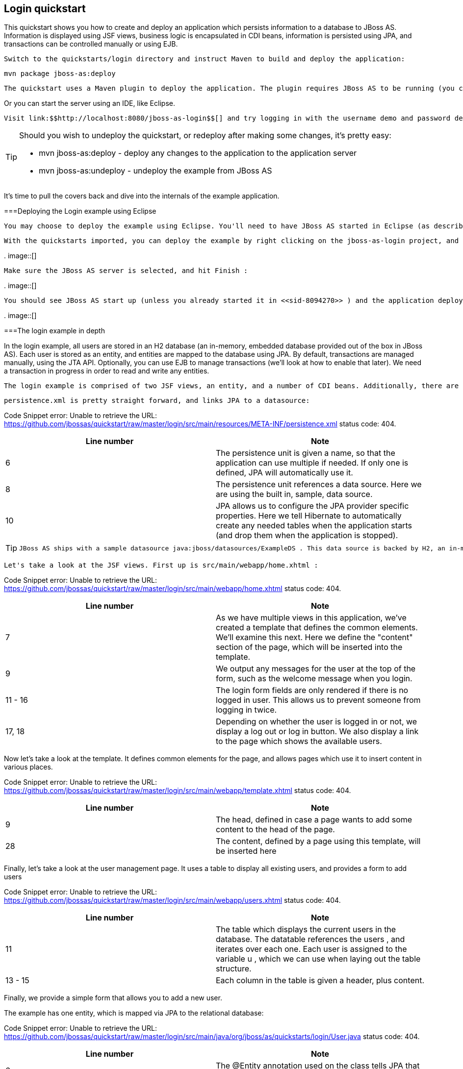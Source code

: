 [[sid-8094279]]

== Login quickstart

This quickstart shows you how to create and deploy an application which persists information to a database to JBoss AS. Information is displayed using JSF views, business logic is encapsulated in CDI beans, information is persisted using JPA, and transactions can be controlled manually or using EJB.

 Switch to the quickstarts/login directory and instruct Maven to build and deploy the application: 


----
mvn package jboss-as:deploy
----

 The quickstart uses a Maven plugin to deploy the application. The plugin requires JBoss AS to be running (you can find out how to start the server in <<sid-8094268>> or <<sid-8094269>> ). 

Or you can start the server using an IDE, like Eclipse.

 Visit link:$$http://localhost:8080/jboss-as-login$$[] and try logging in with the username demo and password demo . Now, click on Logout and then on View Users . From this screen you can add yourself as a user, and then login as this user. 


[TIP]
====
Should you wish to undeploy the quickstart, or redeploy after making some changes, it's pretty easy:


*  mvn jboss-as:deploy - deploy any changes to the application to the application server 


*  mvn jboss-as:undeploy - undeploy the example from JBoss AS 


====


It's time to pull the covers back and dive into the internals of the example application.

[[sid-8094279_Loginquickstart-DeployingtheLoginexampleusingEclipse]]


===Deploying the Login example using Eclipse

 You may choose to deploy the example using Eclipse. You'll need to have JBoss AS started in Eclipse (as described in <<sid-8094270>> ) and to have imported the quickstarts into Eclipse (as described in [Importing the quickstarts into Eclipse). 

 With the quickstarts imported, you can deploy the example by right clicking on the jboss-as-login project, and choosing Run As -&gt; Run On Server : 

 
.
image::[]

 

 Make sure the JBoss AS server is selected, and hit Finish : 

 
.
image::[]

 

 You should see JBoss AS start up (unless you already started it in <<sid-8094270>> ) and the application deploy in the Console log: 

 
.
image::[]

 

[[sid-8094279_Loginquickstart-Theloginexampleindepth]]


===The login example in depth

In the login example, all users are stored in an H2 database (an in-memory, embedded database provided out of the box in JBoss AS). Each user is stored as an entity, and entities are mapped to the database using JPA. By default, transactions are managed manually, using the JTA API. Optionally, you can use EJB to manage transactions (we'll look at how to enable that later). We need a transaction in progress in order to read and write any entities.

 The login example is comprised of two JSF views, an entity, and a number of CDI beans. Additionally, there are the usual configuration files in WEB-INF/ (which can be found in the src/main/webapp directory of the example). Here we find beans.xml and face-config.xml tell JBoss AS to enable CDI and JSF for the application. Notice that we don't need a web.xml . There are two new configuration files in WEB-INF/classes/META-INF (which can be found in the src/main/resources directory of the example) — persistence.xml , which sets up JPA, and import.sql which Hibernate, the JPA provider in JBoss AS, will use to load the initial users into the application when the application starts. 

 persistence.xml is pretty straight forward, and links JPA to a datasource: 

Code Snippet error: Unable to retrieve the URL: https://github.com/jbossas/quickstart/raw/master/login/src/main/resources/META-INF/persistence.xml status code: 404.

[options="header"]
|===============
|Line number|Note
|6|The persistence unit is given a name, so that the application can use multiple if needed. If only one is defined, JPA will automatically use it.
|8|The persistence unit references a data source. Here we are using the built in, sample, data source.
|10|JPA allows us to configure the JPA provider specific properties. Here we tell Hibernate to automatically create any needed tables when the application starts (and drop them when the application is stopped).

|===============



[TIP]
====
 JBoss AS ships with a sample datasource java:jboss/datasources/ExampleDS . This data source is backed by H2, an in-memory database. Whilst this datasource is great for quickstarts, you will probably want to use a different datasource in your application. The link:$$https://docs.jboss.org/author/pages/viewpage.action?pageId=8094314$$[Getting Started Guide] tells you how to create a new datasource. 


====


 Let's take a look at the JSF views. First up is src/main/webapp/home.xhtml : 

Code Snippet error: Unable to retrieve the URL: https://github.com/jbossas/quickstart/raw/master/login/src/main/webapp/home.xhtml status code: 404.

[options="header"]
|===============
|Line number|Note
|7|As we have multiple views in this application, we've created a template that defines the common elements. We'll examine this next. Here we define the "content" section of the page, which will be inserted into the template.
|9|We output any messages for the user at the top of the form, such as the welcome message when you login.
|11 - 16|The login form fields are only rendered if there is no logged in user. This allows us to prevent someone from logging in twice.
|17, 18|Depending on whether the user is logged in or not, we display a log out or log in button. We also display a link to the page which shows the available users.

|===============


Now let's take a look at the template. It defines common elements for the page, and allows pages which use it to insert content in various places.

Code Snippet error: Unable to retrieve the URL: https://github.com/jbossas/quickstart/raw/master/login/src/main/webapp/template.xhtml status code: 404.

[options="header"]
|===============
|Line number|Note
|9|The head, defined in case a page wants to add some content to the head of the page.
|28|The content, defined by a page using this template, will be inserted here

|===============


Finally, let's take a look at the user management page. It uses a table to display all existing users, and provides a form to add users

Code Snippet error: Unable to retrieve the URL: https://github.com/jbossas/quickstart/raw/master/login/src/main/webapp/users.xhtml status code: 404.

[options="header"]
|===============
|Line number|Note
|11| The table which displays the current users in the database. The datatable references the users , and iterates over each one. Each user is assigned to the variable u , which we can use when laying out the table structure. 
|13 - 15|Each column in the table is given a header, plus content.

|===============


Finally, we provide a simple form that allows you to add a new user.

The example has one entity, which is mapped via JPA to the relational database:

Code Snippet error: Unable to retrieve the URL: https://github.com/jbossas/quickstart/raw/master/login/src/main/java/org/jboss/as/quickstarts/login/User.java status code: 404.

[options="header"]
|===============
|Line number|Note
|6| The @Entity annotation used on the class tells JPA that this class should be mapped as a table in the database. 
|8, 9| Every entity requires an id, the @Id annotation placed on a field (or a JavaBean mutator/accessor) tells JPA that this property is the id. You can use a synthetic id, or a natural id (as we do here). 
|10, 11|The entity also stores the real name of the user, and their password.
|13 - 35|As this is Java, every property needs an accessor/mutator!

|===============


 Next up, let's take a look at Credentials.java , a data structure used to  temporarily hold the credentials the user has entered whilst logging in. 

Code Snippet error: Unable to retrieve the URL: https://github.com/jbossas/quickstart/raw/master/login/src/main/java/org/jboss/as/quickstarts/login/Credentials.java status code: 404.

[options="header"]
|===============
|Line number|Note
|6|The bean is request scoped, as entered data is naturally scoped to a request.
|7|The bean is given a name, so we can access it from JSF.
|10 - 27|The bean needs to store the username and password entered, and also make them usable via accessors and mutators.

|===============


 The logic allowing a user to log in, and storing who is currently logged in, is encoded in Login.java : 

Code Snippet error: Unable to retrieve the URL: https://github.com/jbossas/quickstart/raw/master/login/src/main/java/org/jboss/as/quickstarts/login/Login.java status code: 404.

[options="header"]
|===============
|Line number|Note
|12|The bean is session scoped, meaning that the currently logged user is kept until the session ends.
|13|The bean is given a name, so we can access it from JSF.
|18, 19| We inject the credentials filled in on the web page so we can check them in the login() method. 
|21, 22|We inject the user manager, which takes care of loading and adding users from the database.
|26 - 33| The login method is triggered when the Login button is pressed. It asks the userManager to find a user with matching username and password, and if a user is found, sets the currentUser and displays a message to the user. 
|35 - 39| The logout method is triggered when the Logout button is pressed. It clearsthe currentUser and displays a message to the user. 
|45 - 49| The current user is exposed to the application using a producer method, which means that there is no coupling between a class wanting to know the current user, and the Login class. The LoggedIn qualifier is used to indicate that this User is special. 

|===============


 Now, let's look at the most interesting part of the application, how we interact with the database. As we mentioned earlier, by default the application uses the JTA API to manually control transactions. To implement both approaches, we've defined a UserManager interface, with two implementations, one of which (the EJB variant) is as an alternative which can be enabled via a deployment descriptor. Let's first look at the interface, and the manual transaction control variant. 

Code Snippet error: Unable to retrieve the URL: https://github.com/jbossas/quickstart/raw/master/login/src/main/java/org/jboss/as/quickstarts/login/UserManager.java status code: 404.

 The methods are fairly self explanatory, so let's move on quickly to the implementation, ManagedBeanUserManager : 

Code Snippet error: Unable to retrieve the URL: https://github.com/jbossas/quickstart/raw/master/login/src/main/java/org/jboss/as/quickstarts/login/ManagedBeanUserManager.java status code: 404.

[options="header"]
|===============
|Line number|Note
|13|The bean is given a name, so we can access it from JSF.
|14| The bean is request scoped, meaning that the new user object being added is the same for every invocation of userManager during the request. 
|17 - 18|We inject a JDK logger so that we can log when a user is added
|20 - 21| We inject the entity manager. This was set up in persistence.xml . 
|29 - 45|We create a named producer method that uses JPA to expose all the users currently in the database. This allows JSF to access this list. We also make this request scoped so that the database isn't hit every time we need to display the users list.
|47 - 61| addUser takes the newUser and persists it to the database. 
|63 - 88| The findUser() method can check whether a user with a matching username and password exists, and return it if it does. 
|90 - 95| The newUser is exposed to JSF by using a named producer method. 

|===============


You've probably noticed two things as you've read through this. Firstly, that manually managing transactions is a real pain. Secondly, you may be wondering how the entity manager and the logger are injected. First, let's tidy up the transaction manager, and use EJB to provide us with declarative transaction support.

 The class EJBUserManager provides this, and is defined as an alternative. Alternatives are disabled by default, and when enabled replace the original implementation. In order to enable this variant of UserManager , edit beans.xml and uncomment the alternative. Your beans.xml should now look like: 


----
&lt;beans xmlns="http://java.sun.com/xml/ns/javaee"
   xmlns:xsi="http://www.w3.org/2001/XMLSchema-instance"
   xsi:schemaLocation="
      http://java.sun.com/xml/ns/javaee
      http://java.sun.com/xml/ns/javaee/beans_1_0.xsd"&gt;

      &lt;!-- Uncomment this alternative to see EJB declarative transactions in use --&gt;
      &lt;alternatives&gt;
         &lt;class&gt;org.jboss.as.quickstarts.login.EJBUserManager&lt;/class&gt;
      &lt;/alternatives&gt;
&lt;/beans&gt;
----

 Now, let's look at EJBUserManager : 

Code Snippet error: Unable to retrieve the URL: https://github.com/jbossas/quickstart/raw/master/login/src/main/java/org/jboss/as/quickstarts/login/EJBUserManager.java status code: 404.

Using declarative transaction management has allowed us to remove a third of the lines of code from the class, but more importantly emphasizes the functionality of the class. Much better!


[NOTE]
====
Sharp eyed developers who are used to Java EE will have noticed that we have added this EJB to a war. This is the key improvement offered in EJB 3.1 (which was first included in Java EE 6).


====


 Finally, let's take a look at the Resources class, which provides resources such as the entity manager. CDI recommends using "resource producers", as we do in this example, to alias resources to CDI beans, allowing for a  consistent style throughout our application: 

Code Snippet error: Unable to retrieve the URL: https://github.com/jbossas/quickstart/raw/master/login/src/main/java/org/jboss/as/quickstarts/login/Resources.java status code: 404.

[options="header"]
|===============
|Line number|Note
|13 - 16| We use the "resource producer" pattern, from CDI, to "alias" the old fashioned @PersistenceContext injection of the entity manager to a CDI style injection. This allows us to use a consistent injection style ( @Inject ) throughout the application. 
|18 - 22|We expose a JDK logger for injection. In order to save a bit more boiler plate, we automatically set the logger category as the class name!

|===============


That concludes our tour of the login application!

[[sid-8094282]]


===Deploying the Login example using Eclipse

 You may choose to deploy the example using Eclipse. You'll need to have JBoss AS started in Eclipse (as described in <<sid-8094270>> ) and to have imported the quickstarts into Eclipse (as described in [Importing the quickstarts into Eclipse). 

 With the quickstarts imported, you can deploy the example by right clicking on the jboss-as-login project, and choosing Run As -&gt; Run On Server : 

 
.
image::[]

 

 Make sure the JBoss AS server is selected, and hit Finish : 

 
.
image::[]

 

 You should see JBoss AS start up (unless you already started it in <<sid-8094270>> ) and the application deploy in the Console log: 

 
.
image::[]

 

[[sid-8094283]]


===The login example in depth

In the login example, all users are stored in an H2 database (an in-memory, embedded database provided out of the box in JBoss AS). Each user is stored as an entity, and entities are mapped to the database using JPA. By default, transactions are managed manually, using the JTA API. Optionally, you can use EJB to manage transactions (we'll look at how to enable that later). We need a transaction in progress in order to read and write any entities.

 The login example is comprised of two JSF views, an entity, and a number of CDI beans. Additionally, there are the usual configuration files in WEB-INF/ (which can be found in the src/main/webapp directory of the example). Here we find beans.xml and face-config.xml tell JBoss AS to enable CDI and JSF for the application. Notice that we don't need a web.xml . There are two new configuration files in WEB-INF/classes/META-INF (which can be found in the src/main/resources directory of the example) — persistence.xml , which sets up JPA, and import.sql which Hibernate, the JPA provider in JBoss AS, will use to load the initial users into the application when the application starts. 

 persistence.xml is pretty straight forward, and links JPA to a datasource: 

Code Snippet error: Unable to retrieve the URL: https://github.com/jbossas/quickstart/raw/master/login/src/main/resources/META-INF/persistence.xml status code: 404.

[options="header"]
|===============
|Line number|Note
|6|The persistence unit is given a name, so that the application can use multiple if needed. If only one is defined, JPA will automatically use it.
|8|The persistence unit references a data source. Here we are using the built in, sample, data source.
|10|JPA allows us to configure the JPA provider specific properties. Here we tell Hibernate to automatically create any needed tables when the application starts (and drop them when the application is stopped).

|===============



[TIP]
====
 JBoss AS ships with a sample datasource java:jboss/datasources/ExampleDS . This data source is backed by H2, an in-memory database. Whilst this datasource is great for quickstarts, you will probably want to use a different datasource in your application. The link:$$https://docs.jboss.org/author/pages/viewpage.action?pageId=8094314$$[Getting Started Guide] tells you how to create a new datasource. 


====


 Let's take a look at the JSF views. First up is src/main/webapp/home.xhtml : 

Code Snippet error: Unable to retrieve the URL: https://github.com/jbossas/quickstart/raw/master/login/src/main/webapp/home.xhtml status code: 404.

[options="header"]
|===============
|Line number|Note
|7|As we have multiple views in this application, we've created a template that defines the common elements. We'll examine this next. Here we define the "content" section of the page, which will be inserted into the template.
|9|We output any messages for the user at the top of the form, such as the welcome message when you login.
|11 - 16|The login form fields are only rendered if there is no logged in user. This allows us to prevent someone from logging in twice.
|17, 18|Depending on whether the user is logged in or not, we display a log out or log in button. We also display a link to the page which shows the available users.

|===============


Now let's take a look at the template. It defines common elements for the page, and allows pages which use it to insert content in various places.

Code Snippet error: Unable to retrieve the URL: https://github.com/jbossas/quickstart/raw/master/login/src/main/webapp/template.xhtml status code: 404.

[options="header"]
|===============
|Line number|Note
|9|The head, defined in case a page wants to add some content to the head of the page.
|28|The content, defined by a page using this template, will be inserted here

|===============


Finally, let's take a look at the user management page. It uses a table to display all existing users, and provides a form to add users

Code Snippet error: Unable to retrieve the URL: https://github.com/jbossas/quickstart/raw/master/login/src/main/webapp/users.xhtml status code: 404.

[options="header"]
|===============
|Line number|Note
|11| The table which displays the current users in the database. The datatable references the users , and iterates over each one. Each user is assigned to the variable u , which we can use when laying out the table structure. 
|13 - 15|Each column in the table is given a header, plus content.

|===============


Finally, we provide a simple form that allows you to add a new user.

The example has one entity, which is mapped via JPA to the relational database:

Code Snippet error: Unable to retrieve the URL: https://github.com/jbossas/quickstart/raw/master/login/src/main/java/org/jboss/as/quickstarts/login/User.java status code: 404.

[options="header"]
|===============
|Line number|Note
|6| The @Entity annotation used on the class tells JPA that this class should be mapped as a table in the database. 
|8, 9| Every entity requires an id, the @Id annotation placed on a field (or a JavaBean mutator/accessor) tells JPA that this property is the id. You can use a synthetic id, or a natural id (as we do here). 
|10, 11|The entity also stores the real name of the user, and their password.
|13 - 35|As this is Java, every property needs an accessor/mutator!

|===============


 Next up, let's take a look at Credentials.java , a data structure used to  temporarily hold the credentials the user has entered whilst logging in. 

Code Snippet error: Unable to retrieve the URL: https://github.com/jbossas/quickstart/raw/master/login/src/main/java/org/jboss/as/quickstarts/login/Credentials.java status code: 404.

[options="header"]
|===============
|Line number|Note
|6|The bean is request scoped, as entered data is naturally scoped to a request.
|7|The bean is given a name, so we can access it from JSF.
|10 - 27|The bean needs to store the username and password entered, and also make them usable via accessors and mutators.

|===============


 The logic allowing a user to log in, and storing who is currently logged in, is encoded in Login.java : 

Code Snippet error: Unable to retrieve the URL: https://github.com/jbossas/quickstart/raw/master/login/src/main/java/org/jboss/as/quickstarts/login/Login.java status code: 404.

[options="header"]
|===============
|Line number|Note
|12|The bean is session scoped, meaning that the currently logged user is kept until the session ends.
|13|The bean is given a name, so we can access it from JSF.
|18, 19| We inject the credentials filled in on the web page so we can check them in the login() method. 
|21, 22|We inject the user manager, which takes care of loading and adding users from the database.
|26 - 33| The login method is triggered when the Login button is pressed. It asks the userManager to find a user with matching username and password, and if a user is found, sets the currentUser and displays a message to the user. 
|35 - 39| The logout method is triggered when the Logout button is pressed. It clearsthe currentUser and displays a message to the user. 
|45 - 49| The current user is exposed to the application using a producer method, which means that there is no coupling between a class wanting to know the current user, and the Login class. The LoggedIn qualifier is used to indicate that this User is special. 

|===============


 Now, let's look at the most interesting part of the application, how we interact with the database. As we mentioned earlier, by default the application uses the JTA API to manually control transactions. To implement both approaches, we've defined a UserManager interface, with two implementations, one of which (the EJB variant) is as an alternative which can be enabled via a deployment descriptor. Let's first look at the interface, and the manual transaction control variant. 

Code Snippet error: Unable to retrieve the URL: https://github.com/jbossas/quickstart/raw/master/login/src/main/java/org/jboss/as/quickstarts/login/UserManager.java status code: 404.

 The methods are fairly self explanatory, so let's move on quickly to the implementation, ManagedBeanUserManager : 

Code Snippet error: Unable to retrieve the URL: https://github.com/jbossas/quickstart/raw/master/login/src/main/java/org/jboss/as/quickstarts/login/ManagedBeanUserManager.java status code: 404.

[options="header"]
|===============
|Line number|Note
|13|The bean is given a name, so we can access it from JSF.
|14| The bean is request scoped, meaning that the new user object being added is the same for every invocation of userManager during the request. 
|17 - 18|We inject a JDK logger so that we can log when a user is added
|20 - 21| We inject the entity manager. This was set up in persistence.xml . 
|29 - 45|We create a named producer method that uses JPA to expose all the users currently in the database. This allows JSF to access this list. We also make this request scoped so that the database isn't hit every time we need to display the users list.
|47 - 61| addUser takes the newUser and persists it to the database. 
|63 - 88| The findUser() method can check whether a user with a matching username and password exists, and return it if it does. 
|90 - 95| The newUser is exposed to JSF by using a named producer method. 

|===============


You've probably noticed two things as you've read through this. Firstly, that manually managing transactions is a real pain. Secondly, you may be wondering how the entity manager and the logger are injected. First, let's tidy up the transaction manager, and use EJB to provide us with declarative transaction support.

 The class EJBUserManager provides this, and is defined as an alternative. Alternatives are disabled by default, and when enabled replace the original implementation. In order to enable this variant of UserManager , edit beans.xml and uncomment the alternative. Your beans.xml should now look like: 


----
&lt;beans xmlns="http://java.sun.com/xml/ns/javaee"
   xmlns:xsi="http://www.w3.org/2001/XMLSchema-instance"
   xsi:schemaLocation="
      http://java.sun.com/xml/ns/javaee
      http://java.sun.com/xml/ns/javaee/beans_1_0.xsd"&gt;

      &lt;!-- Uncomment this alternative to see EJB declarative transactions in use --&gt;
      &lt;alternatives&gt;
         &lt;class&gt;org.jboss.as.quickstarts.login.EJBUserManager&lt;/class&gt;
      &lt;/alternatives&gt;
&lt;/beans&gt;
----

 Now, let's look at EJBUserManager : 

Code Snippet error: Unable to retrieve the URL: https://github.com/jbossas/quickstart/raw/master/login/src/main/java/org/jboss/as/quickstarts/login/EJBUserManager.java status code: 404.

Using declarative transaction management has allowed us to remove a third of the lines of code from the class, but more importantly emphasizes the functionality of the class. Much better!


[NOTE]
====
Sharp eyed developers who are used to Java EE will have noticed that we have added this EJB to a war. This is the key improvement offered in EJB 3.1 (which was first included in Java EE 6).


====


 Finally, let's take a look at the Resources class, which provides resources such as the entity manager. CDI recommends using "resource producers", as we do in this example, to alias resources to CDI beans, allowing for a  consistent style throughout our application: 

Code Snippet error: Unable to retrieve the URL: https://github.com/jbossas/quickstart/raw/master/login/src/main/java/org/jboss/as/quickstarts/login/Resources.java status code: 404.

[options="header"]
|===============
|Line number|Note
|13 - 16| We use the "resource producer" pattern, from CDI, to "alias" the old fashioned @PersistenceContext injection of the entity manager to a CDI style injection. This allows us to use a consistent injection style ( @Inject ) throughout the application. 
|18 - 22|We expose a JDK logger for injection. In order to save a bit more boiler plate, we automatically set the logger category as the class name!

|===============


That concludes our tour of the login application!

